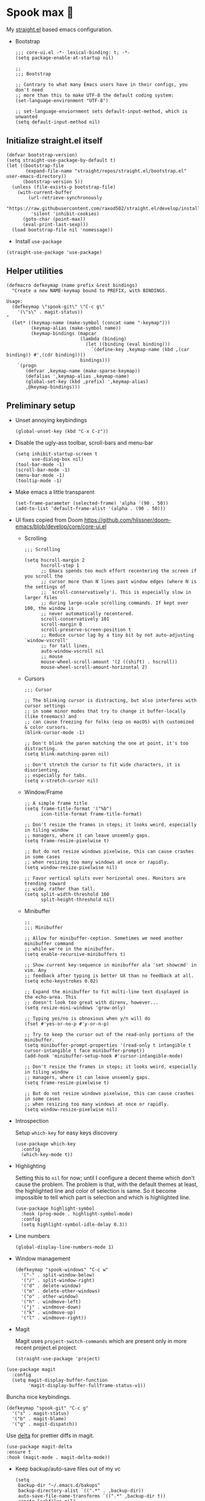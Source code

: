 #+PROPERTY: header-args :tangle ./init.el

* Spook max 👻
My [[https://github.com/raxod502/straight.el][straight.el]] based emacs configuration.

- Bootstrap

  #+begin_src elisp :tangle ./early-init.el
    ;;; core-ui.el -*- lexical-binding: t; -*-
    (setq package-enable-at-startup nil)

    ;;
    ;;; Bootstrap

    ;; Contrary to what many Emacs users have in their configs, you don't need
    ;; more than this to make UTF-8 the default coding system:
    (set-language-environment "UTF-8")

    ;; set-language-enviornment sets default-input-method, which is unwanted
    (setq default-input-method nil)
  #+end_src

** Initialize straight.el itself
:PROPERTIES:
:ID:       635cd7c4-e3cb-4a0e-a722-6fa8f2035ea0
:END:

#+begin_src elisp :tangle ./init.el
  (defvar bootstrap-version)
  (setq straight-use-package-by-default t)
  (let ((bootstrap-file
         (expand-file-name "straight/repos/straight.el/bootstrap.el" user-emacs-directory))
        (bootstrap-version 5))
    (unless (file-exists-p bootstrap-file)
      (with-current-buffer
          (url-retrieve-synchronously
           "https://raw.githubusercontent.com/raxod502/straight.el/develop/install.el"
           'silent 'inhibit-cookies)
        (goto-char (point-max))
        (eval-print-last-sexp)))
    (load bootstrap-file nil 'nomessage))
  #+end_src

  - Install =use-package=
  #+begin_src elisp
  (straight-use-package 'use-package)
  #+end_src

** Helper utilities

#+begin_src elisp
  (defmacro defkeymap (name prefix &rest bindings)
    "Create a new NAME-keymap bound to PREFIX, with BINDINGS.

  Usage:
    (defkeymap \"spook-git\" \"C-c g\" 
      '(\"s\" . magit-status))
  "
    (let* ((keymap-name (make-symbol (concat name "-keymap")))
           (keymap-alias (make-symbol name))
           (keymap-bindings (mapcar
                             (lambda (binding)
                               (let ((binding (eval binding)))
                                 `(define-key ,keymap-name (kbd ,(car binding)) #',(cdr binding))))
                             bindings)))
      `(progn
         (defvar ,keymap-name (make-sparse-keymap))
         (defalias ',keymap-alias ,keymap-name)
         (global-set-key (kbd ,prefix) ',keymap-alias)
         ,@keymap-bindings)))
#+end_src
** Preliminary setup
:PROPERTIES:
:ID:       704db7c8-f339-48cc-8e2c-d680da5899fd
:END:

- Unset annoying keybindings

  #+begin_src elisp
    (global-unset-key (kbd "C-x C-z"))
  #+end_src

- Disable the ugly-ass toolbar, scroll-bars and menu-bar

  #+begin_src elisp :tangle ./init.el
    (setq inhibit-startup-screen t
          use-dialog-box nil)
    (tool-bar-mode -1)
    (scroll-bar-mode -1)
    (menu-bar-mode -1)
    (tooltip-mode -1)
  #+end_src

- Make emacs a little transparent
 #+begin_src elisp :tangle ./init.el
   (set-frame-parameter (selected-frame) 'alpha '(90 . 50))
   (add-to-list 'default-frame-alist '(alpha . (90 . 50)))
 #+end_src

- UI fixes copied from Doom
  https://github.com/hlissner/doom-emacs/blob/develop/core/core-ui.el

  - Scrolling
    #+begin_src elisp
      ;;; Scrolling

      (setq hscroll-margin 2
            hscroll-step 1
            ;; Emacs spends too much effort recentering the screen if you scroll the
            ;; cursor more than N lines past window edges (where N is the settings of
            ;; `scroll-conservatively'). This is especially slow in larger files
            ;; during large-scale scrolling commands. If kept over 100, the window is
            ;; never automatically recentered.
            scroll-conservatively 101
            scroll-margin 0
            scroll-preserve-screen-position t
            ;; Reduce cursor lag by a tiny bit by not auto-adjusting `window-vscroll'
            ;; for tall lines.
            auto-window-vscroll nil
            ;; mouse
            mouse-wheel-scroll-amount '(2 ((shift) . hscroll))
            mouse-wheel-scroll-amount-horizontal 2)
    #+end_src

  - Cursors

    #+begin_src elisp
      ;;; Cursor

      ;; The blinking cursor is distracting, but also interferes with cursor settings
      ;; in some minor modes that try to change it buffer-locally (like treemacs) and
      ;; can cause freezing for folks (esp on macOS) with customized & color cursors.
      (blink-cursor-mode -1)

      ;; Don't blink the paren matching the one at point, it's too distracting.
      (setq blink-matching-paren nil)

      ;; Don't stretch the cursor to fit wide characters, it is disorienting,
      ;; especially for tabs.
      (setq x-stretch-cursor nil)
    #+end_src

  - Window/Frame

    #+begin_src elisp
      ;; A simple frame title
      (setq frame-title-format '("%b")
            icon-title-format frame-title-format)

      ;; Don't resize the frames in steps; it looks weird, especially in tiling window
      ;; managers, where it can leave unseemly gaps.
      (setq frame-resize-pixelwise t)

      ;; But do not resize windows pixelwise, this can cause crashes in some cases
      ;; when resizing too many windows at once or rapidly.
      (setq window-resize-pixelwise nil)

      ;; Favor vertical splits over horizontal ones. Monitors are trending toward
      ;; wide, rather than tall.
      (setq split-width-threshold 160
            split-height-threshold nil)
    #+end_src

  - Minibuffer

    #+begin_src elisp
      ;;
      ;;; Minibuffer

      ;; Allow for minibuffer-ception. Sometimes we need another minibuffer command
      ;; while we're in the minibuffer.
      (setq enable-recursive-minibuffers t)

      ;; Show current key-sequence in minibuffer ala 'set showcmd' in vim. Any
      ;; feedback after typing is better UX than no feedback at all.
      (setq echo-keystrokes 0.02)

      ;; Expand the minibuffer to fit multi-line text displayed in the echo-area. This
      ;; doesn't look too great with direnv, however...
      (setq resize-mini-windows 'grow-only)

      ;; Typing yes/no is obnoxious when y/n will do
      (fset #'yes-or-no-p #'y-or-n-p)

      ;; Try to keep the cursor out of the read-only portions of the minibuffer.
      (setq minibuffer-prompt-properties '(read-only t intangible t cursor-intangible t face minibuffer-prompt))
      (add-hook 'minibuffer-setup-hook #'cursor-intangible-mode)

      ;; Don't resize the frames in steps; it looks weird, especially in tiling window
      ;; managers, where it can leave unseemly gaps.
      (setq frame-resize-pixelwise t)

      ;; But do not resize windows pixelwise, this can cause crashes in some cases
      ;; when resizing too many windows at once or rapidly.
      (setq window-resize-pixelwise nil)
    #+end_src

- Introspection
  :PROPERTIES:
  :ID:       e17d83de-251c-4407-b2ea-ca9c428e5ea1
  :END:

  Setup =which-key= for easy keys discovery

  #+begin_src elisp
    (use-package which-key
      :config
      (which-key-mode t))
  #+end_src

- Highlighting
  :PROPERTIES:
  :ID:       79c1e2a9-c52e-4660-ba70-f6f1f98f7d4e
  :END:

  Setting this to =nil= for now; until I configure a decent theme which don't
  cause the problem. The problem is that, with the default themes at least, the
  highlighted line and color of selection is same. So it become impossible to
  tell which part is selection and which is highlighted line.

  #+begin_src elisp
    (use-package highlight-symbol
      :hook (prog-mode . highlight-symbol-mode)
      :config
      (setq highlight-symbol-idle-delay 0.3))
  #+end_src

- Line numbers
  :PROPERTIES:
  :ID:       2b554619-a8c0-4bd0-8ab0-8107c52a6e7e
  :END:

  #+begin_src elisp
  (global-display-line-numbers-mode 1)
  #+end_src

- Window management

  #+begin_src elisp
    (defkeymap "spook-windows" "C-c w" 
      '("-" . split-window-below)
      '("/" . split-window-right)
      '("d" . delete-window)
      '("m" . delete-other-windows)
      '("o" . other-window)
      '("h" . windmove-left)
      '("j" . windmove-down)
      '("k" . windmove-up)
      '("l" . windmove-right))
  #+end_src
  
- Magit

  Magit uses =project-switch-commands= which are present only in more
  recent project.el project.

  #+begin_src elisp
    (straight-use-package 'project)
  #+end_src

#+begin_src elisp
    (use-package magit
      :config
      (setq magit-display-buffer-function
            'magit-display-buffer-fullframe-status-v1))
#+end_src

Buncha nice keybindings.

#+begin_src elisp
  (defkeymap "spook-git" "C-c g"
    '("s" . magit-status)
    '("b" . magit-blame)
    '("g" . magit-dispatch))
#+end_src

Use [[https://github.com/dandavison/delta][delta]] for prettier diffs in magit.

#+begin_src elisp
  (use-package magit-delta
  :ensure t
  :hook (magit-mode . magit-delta-mode))
#+end_src

- Keep backup/auto-save files out of my vc

  #+begin_src elisp
    (setq
     backup-dir "~/.emacs.d/bakups"
     backup-directory-alist `((".*" . ,backup-dir))
     auto-save-file-name-transforms `((".*" ,backup-dir t))
     create-lockfiles nil)
  #+end_src

- Spell checking

  #+begin_src elisp
    (use-package flyspell
      :hook
      (text-mode . flyspell-mode)
      (prog-mode . flyspell-prog-mode))
    (use-package flyspell-correct
      :after (flyspell)
      :commands (flyspell-correct-at-point
                 flyspell-correct-wrapper))
    (use-package flyspell-correct-ivy
      :after (flyspell-correct)
      :commands (flyspell-correct-ivy)
      :init (setq flyspell-correct-interface #'flyspell-correct-ivy)
      :bind (:map flyspell-mode-map ("C-;" . flyspell-correct-wrapper)))
  #+end_src

** Org mode
:PROPERTIES:
:ID:       8b2528d8-3fd2-4076-8b1e-791df8ed9a67
:END:

- Install latest org-mode. Straight.el will install the latest org-mode, instead
  of older version pre-packaged with emacs

  #+begin_src elisp
    (use-package org)
  #+end_src

- Other settings

  #+begin_src elisp
    (setq
     org-startup-indented t
     org-startup-folded t
     org-agenda-window-setup "only-window"
     org-directory "~/Documents/org"
     org-agenda-diary-file (concat org-directory "/diary.org.gpg")
     org-contacts-file (concat org-directory "/contacts.org")
     org-ideas-file (concat org-directory "/ideas.org")
     org-inbox-file (concat org-directory "/TODOs.org")
     org-agenda-files (list org-inbox-file)
     ;;Todo keywords I need
     org-todo-keywords '((sequence "TODO(t)" "IN-PROGRESS(n)" "|" "DONE(d)" "CANCELED(c@)"))
     org-todo-keyword-faces '(("IN-PLANNING" . org-todo)
                              ("IN-PROGRESS" . "DeepSkyBlue")
                              ("CANCELED" . org-done))
     org-default-notes-file (concat org-directory "/refile.org")
     org-refile-targets '((org-agenda-files . (:maxlevel . 6)))
     org-capture-templates
     '(("d" "Diary Entry" plain (file+datetree org-agenda-diary-file) "\n<%<%I:%M %p>>\n%?\n")
       ("i" "Idea" entry (file+headline org-inbox-file "Inbox") "* %?\n%T")
       ("t" "Todo" entry (file+headline org-inbox-file "Inbox") "* TODO %?\n%U\n[[%F]]")
       ("c" "Contact" entry (file org-contacts-file) "* %^{Name}\n:PROPERTIES:\n:COMPANY %^{Company}\n:PHONE: %^{Phone}\n:END:"))
     org-log-into-drawer "LOGBOOK"
     org-log-done "time"
     org-clock-report-include-clocking-task t
     org-clock-into-drawer t
     org-fontify-done-headline t
     org-enforce-todo-dependencies t
     org-agenda-overriding-columns-format "%80ITEM(Task) %6Effort(Est){:} %6CLOCKSUM_T(Today) %6CLOCKSUM(Total)"
     org-columns-default-format "%80ITEM(Task) %6Effort(Est){:} %6CLOCKSUM_T(Today) %6CLOCKSUM(Total)"
     org-use-property-inheritance t
     org-confirm-babel-evaluate nil
     org-id-link-to-org-use-id t
     org-catch-invisible-edits 'show-and-error
     org-cycle-separator-lines 0
     org-export-allow-bind-keywords t)

    ;; org-mode settings
    (with-eval-after-load 'org
      (org-indent-mode t)
      (require 'org-id)

      (add-to-list 'org-modules "org-habit"))

  #+end_src

*** org-super-agenda
:PROPERTIES:
:ID:       06dd246b-30f0-4c17-ab47-8128d49f7f69
:END:

More/better structure in agenda view.

#+begin_src elisp
  (use-package org-super-agenda
    :config
    (org-super-agenda-mode t)
    (setq org-super-agenda-groups
          '((:name "Work" :tag "work" :order 1)
            (:name "In Progress" :todo "IN-PROGRESS" :order 1)
            (:name "Projects" :tag "project" :order 3)
            (:name "Home" :tag "home" :order 2)
            (:name "Study" :tag "study" :order 4)
            (:name "Inbox" :tag "inbox" :order 4)
            (:name "Habits" :tag "habit" :order 5))))
#+end_src

*** org-roam
:PROPERTIES:
:ID:       29c74372-5882-4a72-a567-0a0cbc53cede
:END:

For zettelkasten style note taking

- Setup =org-roam=

  #+begin_src elisp
    (use-package org-roam
      :init
      (setq org-roam-directory (concat org-directory "/notes/")
            org-roam-tag-sources '(prop)
            org-roam-v2-ack t)
      :config
      (org-roam-setup))
  #+end_src

- Setup =org-roam-ui= for a pretty browser based UI

  #+begin_src elisp
    (use-package org-roam-ui
      :straight
      (:host github :repo "org-roam/org-roam-ui" :branch "main" :files ("*.el" "out"))
      :after org-roam
      ;;         normally we'd recommend hooking orui after org-roam, but since org-roam does not have
      ;;         a hookable mode anymore, you're advised to pick something yourself
      ;;         if you don't care about startup time, use
      ;;  :hook (after-init . org-roam-ui-mode)
      :config
      (setq org-roam-ui-sync-theme t
            org-roam-ui-follow t
            org-roam-ui-update-on-save t
            org-roam-ui-open-on-start t))
  #+end_src

*** org-babel

#+begin_src elisp
  (with-eval-after-load 'org
    (org-babel-do-load-languages
     'org-babel-load-languages
     '((emacs-lisp . t)
       (plantuml . t)
       (shell . t)
       (sql . t))))
#+end_src

*** saunf

Use the local repo; very risky, should change.

#+begin_src elisp
  (use-package saunf
    :straight (saunf :type git
                     :local-repo "~/Documents/work/saunf"
                     :file "saunf.el"))
#+end_src

** Modal editing with Meow
:PROPERTIES:
:ID:       17c2eeec-133f-49f3-b2ce-95bf3dab1188
:END:

Let's get some modal editing with some spice. I have used Evil mode
with Spacemacs, I was going to configure Evil, but let's give meow a
shot!

Meow qwerty setup copied from https://github.com/meow-edit/meow/blob/master/KEYBINDING_QWERTY.org
#+begin_src elisp
  (defun meow-setup ()
    (setq meow-cheatsheet-layout meow-cheatsheet-layout-qwerty)
    (meow-motion-overwrite-define-key
     '("j" . meow-next)
     '("k" . meow-prev))
    (meow-leader-define-key
     ;; SPC j/k will run the original command in MOTION state.
     '("j" . "H-j")
     '("k" . "H-k")
     ;; Use SPC (0-9) for digit arguments.
     '("1" . meow-digit-argument)
     '("2" . meow-digit-argument)
     '("3" . meow-digit-argument)
     '("4" . meow-digit-argument)
     '("5" . meow-digit-argument)
     '("6" . meow-digit-argument)
     '("7" . meow-digit-argument)
     '("8" . meow-digit-argument)
     '("9" . meow-digit-argument)
     '("0" . meow-digit-argument)
     '("/" . meow-keypad-describe-key)
     '("?" . meow-cheatsheet))
    
    (meow-normal-define-key
     '("0" . meow-expand-0)
     '("9" . meow-expand-9)
     '("8" . meow-expand-8)
     '("7" . meow-expand-7)
     '("6" . meow-expand-6)
     '("5" . meow-expand-5)
     '("4" . meow-expand-4)
     '("3" . meow-expand-3)
     '("2" . meow-expand-2)
     '("1" . meow-expand-1)
     '("-" . negative-argument)
     '(";" . meow-reverse)
     '("," . meow-inner-of-thing)
     '("." . meow-bounds-of-thing)
     '("[" . meow-beginning-of-thing)
     '("]" . meow-end-of-thing)
     '("a" . meow-append)
     '("A" . meow-open-below)
     '("b" . meow-back-word)
     '("B" . meow-back-symbol)
     '("c" . meow-change)
     '("d" . meow-delete)
     '("D" . meow-backward-delete)
     '("e" . meow-next-word)
     '("E" . meow-next-symbol)
     '("f" . meow-find)
     '("g" . meow-cancel-selection)
     '("G" . meow-grab)
     '("h" . meow-left)
     '("H" . meow-left-expand)
     '("i" . meow-insert)
     '("I" . meow-open-above)
     '("j" . meow-next)
     '("J" . meow-next-expand)
     '("k" . meow-prev)
     '("K" . meow-prev-expand)
     '("l" . meow-right)
     '("L" . meow-right-expand)
     '("m" . meow-join)
     '("n" . meow-search)
     '("o" . meow-block)
     '("O" . meow-to-block)
     '("p" . meow-yank)
     '("q" . meow-quit)
     '("Q" . meow-goto-line)
     '("r" . meow-replace)
     '("R" . meow-swap-grab)
     '("s" . meow-kill)
     '("t" . meow-till)
     '("u" . meow-undo)
     '("U" . meow-undo-in-selection)
     '("v" . meow-visit)
     '("w" . meow-mark-word)
     '("W" . meow-mark-symbol)
     '("x" . meow-line)
     '("X" . meow-goto-line)
     '("y" . meow-save)
     '("Y" . meow-sync-grab)
     '("z" . meow-pop-selection)
     '("'" . repeat)
     '("<escape>" . mode-line-other-buffer)))
#+end_src

#+begin_src elisp
  (use-package meow
    :config
    (meow-global-mode)
    (meow-setup))
#+end_src

- Normal mode-keybindings. Mostly mimicking vim

  #+begin_src elisp
    (meow-normal-define-key
     '("/" . swiper-isearch)
     '("?" . swiper-isearch-backward))
  #+end_src

- Spacemacs like kbds for magit

  #+begin_src elisp
    (meow-leader-define-key
     '("g" . "C-c g"))
  #+end_src

- Projectile

  #+begin_src elisp
    (meow-leader-define-key
     '("p" . projectile-command-map))
  #+end_src

- Window management

  #+begin_src elisp
    (meow-leader-define-key
     '("w" . "C-c w"))
  #+end_src
** Ivy
:PROPERTIES:
:ID:       4b16f866-dede-4d72-8fbf-95044ed1e378
:END:

#+begin_src elisp
  (use-package ivy
    :init
    (setq ivy-use-virtual-buffers t
          ivy-height 20)
    :config
    (ivy-mode 1))

  (use-package swiper
    :after (ivy)
    :config
    (global-set-key (kbd "C-s") #'swiper-isearch)
    (global-set-key (kbd "C-r") #'swiper-isearch-backward))

  (use-package counsel
    :after (ivy)
    :config
    (counsel-mode 1))
#+end_src

** Looks
:PROPERTIES:
:ID:       baaa3b17-3676-4759-b2a0-dc792897862b
:END:

#+begin_src elisp
  (use-package doom-themes
    :config
    (load-theme 'doom-vibrant t))
#+end_src

Modeline

#+begin_src elisp
  (use-package doom-modeline
    :init (doom-modeline-mode 1))
#+end_src

** Programming
:PROPERTIES:
:ID:       f88fd5b1-1170-43e3-b2b9-e3060edd7442
:END:

Wrapping text in parens, quotes etc

#+begin_src elisp
  (show-paren-mode 1)
  (electric-pair-mode 1)
#+end_src

Flycheck for getting those in-buffer warnings errors.

#+begin_src elisp
  (use-package flycheck
    :init (global-flycheck-mode t))
#+end_src

Projectile for managing projects.

#+begin_src elisp
  (use-package projectile
    :init (projectile-mode +1)
    :bind (:map projectile-mode-map
                ("s-p" . projectile-command-map)
                ("C-c p" . projectile-command-map)))
#+end_src

Company mode. I think I have a general idea of what it does, but still
fuzzy on details. This stuff is usually taken for granted; I've been
taking it for granted with Spacemacs for a while now I suppose.

#+begin_src elisp
  (use-package company
    :init (global-company-mode +1))
#+end_src

[[https://github.com/sebastiencs/company-box/][company-box-mode]] adds icons and colors to company options.

#+begin_src elisp
  (use-package company-box
    :hook (company-mode . company-box-mode))
#+end_src

LSP provides support for many languages with little cost of
configuring. So LSP we do.

#+begin_src elisp
  (use-package lsp-mode
    :init (setq lsp-keymap-prefix "C-c l")
    :hook
    (lsp-mode . lsp-enable-which-key-integration)
    ((typescript-mode
      typescript-tsx-mode
      js-mode
      js-jsx-mode
      python-mode
      web-mode) . lsp)
    :config
    (setq lsp-auto-guess-root t)
    (setq lsp-enable-symbol-highlighting nil)
    (setq lsp-enable-on-type-formatting nil)
    (setq lsp-enable-imenu nil)
    (setq read-process-output-max (* 1024 1024)) ;; 1mb
    (add-to-list 'lsp-language-id-configuration '(js-jsx-mode . "javascriptreact"))
    :commands lsp-deferred)

  (use-package lsp-ivy
    :commands lsp-ivy-workspace-symbol)
#+end_src

[[https://github.com/purcell/emacs-reformatter][Reformatter]] allow creating buffer/region formatters from any command.

#+begin_src elisp
  (use-package reformatter
    :config
    (reformatter-define prettier-format
      :program (expand-file-name "node_modules/.bin/prettier"
                                 (locate-dominating-file (buffer-file-name) "node_modules"))
      :args `("--stdin-filepath" ,(buffer-file-name)))
    :hook (web-mode . prettier-format-on-save-mode))
#+end_src

Set some variables which I can use for reference and to configure
things globally.

#+begin_src elisp
  (setq spook--indent-width 2)
#+end_src

Direnv is pretty essential for my dev workflow.

#+begin_src elisp
(use-package direnv
 :config
 (direnv-mode))
#+end_src

*** Lisp
:PROPERTIES:
:ID:       828dd6e7-a386-415c-b4e1-cb5515138109
:END:

Lispy for some nasty lisp structural editing.

#+begin_src elisp
  (use-package lispy
    :hook (emacs-lisp-mode . lispy-mode))
#+end_src

Elsa provides very nice static-analysis and more for elisp
programming. First time I am trying this, hopefully it does what it
says on the box without much fuss.

#+begin_src elisp
  (use-package flycheck-elsa
    :after elsa
    :hook (emacs-lisp-mode . flycheck-elsa-setup))
#+end_src

*** Nix
#+begin_src elisp
  (use-package nix-mode
    :mode "\\.nix\\'")
#+end_src
*** Web dev
:PROPERTIES:
:ID:       62e08f15-d996-48fd-90c3-fd6d348555be
:END:

#+begin_src elisp
    (use-package js
      :mode "\\.js'")
    (use-package web-mode
      :mode (("\\.html?\\'" . web-mode)
             ("\\.css\\'"   . web-mode)
             ("\\.jsx?\\'"  . web-mode)
             ("\\.tsx?\\'"  . web-mode)
             ("\\.json\\'"  . web-mode))
      :config
      (setq web-mode-markup-indent-offset spook--indent-width)
      (setq web-mode-code-indent-offset spook--indent-width)
      (setq web-mode-css-indent-offset spook--indent-width)
      (setq web-mode-content-types-alist '(("jsx" . "\\.js[x]?\\'"))))

    (use-package emmet-mode
      :hook ((html-mode       . emmet-mode)
             (css-mode        . emmet-mode)
             (js-mode         . emmet-mode)
             (js-jsx-mode     . emmet-mode)
             (typescript-mode . emmet-mode)
             (typescript-tsx-mode . emmet-mode)
             (web-mode        . emmet-mode))
      :config
      (setq emmet-insert-flash-time 0.001)	; effectively disabling it
      (add-hook 'js-jsx-mode-hook #'(lambda ()
                                      (setq-local emmet-expand-jsx-className? t)))
      (add-hook 'ts-tsx-mode-hook #'(lambda ()
                                      (setq-local emmet-expand-jsx-className? t)))
      (add-hook 'web-mode-hook #'(lambda ()
                                   (setq-local emmet-expand-jsx-className? t))))

    (use-package typescript-mode
      :mode "\\.ts'")
#+end_src

*** Rust

#+begin_src elisp
  (use-package rustic
    :init
    (setq rustic-cargo-bin "cargo"
          lsp-rust-analyzer-cargo-watch-command "clippy")
    (push 'rustic-clippy flycheck-checkers))
#+end_src

